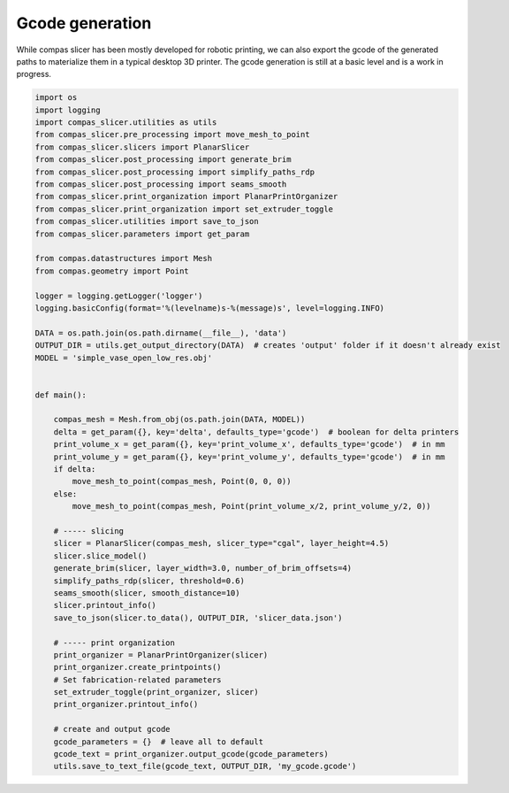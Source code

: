 .. _compas_slicer_example_4:

************************************
Gcode generation
************************************

While compas slicer has been mostly developed for robotic printing, we can also export the gcode of the generated paths
to materialize them in a typical desktop 3D printer. The gcode generation is still at a basic level and is a work in progress.


.. code-block:: python

    import os
    import logging
    import compas_slicer.utilities as utils
    from compas_slicer.pre_processing import move_mesh_to_point
    from compas_slicer.slicers import PlanarSlicer
    from compas_slicer.post_processing import generate_brim
    from compas_slicer.post_processing import simplify_paths_rdp
    from compas_slicer.post_processing import seams_smooth
    from compas_slicer.print_organization import PlanarPrintOrganizer
    from compas_slicer.print_organization import set_extruder_toggle
    from compas_slicer.utilities import save_to_json
    from compas_slicer.parameters import get_param

    from compas.datastructures import Mesh
    from compas.geometry import Point

    logger = logging.getLogger('logger')
    logging.basicConfig(format='%(levelname)s-%(message)s', level=logging.INFO)

    DATA = os.path.join(os.path.dirname(__file__), 'data')
    OUTPUT_DIR = utils.get_output_directory(DATA)  # creates 'output' folder if it doesn't already exist
    MODEL = 'simple_vase_open_low_res.obj'


    def main():

        compas_mesh = Mesh.from_obj(os.path.join(DATA, MODEL))
        delta = get_param({}, key='delta', defaults_type='gcode')  # boolean for delta printers
        print_volume_x = get_param({}, key='print_volume_x', defaults_type='gcode')  # in mm
        print_volume_y = get_param({}, key='print_volume_y', defaults_type='gcode')  # in mm
        if delta:
            move_mesh_to_point(compas_mesh, Point(0, 0, 0))
        else:
            move_mesh_to_point(compas_mesh, Point(print_volume_x/2, print_volume_y/2, 0))

        # ----- slicing
        slicer = PlanarSlicer(compas_mesh, slicer_type="cgal", layer_height=4.5)
        slicer.slice_model()
        generate_brim(slicer, layer_width=3.0, number_of_brim_offsets=4)
        simplify_paths_rdp(slicer, threshold=0.6)
        seams_smooth(slicer, smooth_distance=10)
        slicer.printout_info()
        save_to_json(slicer.to_data(), OUTPUT_DIR, 'slicer_data.json')

        # ----- print organization
        print_organizer = PlanarPrintOrganizer(slicer)
        print_organizer.create_printpoints()
        # Set fabrication-related parameters
        set_extruder_toggle(print_organizer, slicer)
        print_organizer.printout_info()

        # create and output gcode
        gcode_parameters = {}  # leave all to default
        gcode_text = print_organizer.output_gcode(gcode_parameters)
        utils.save_to_text_file(gcode_text, OUTPUT_DIR, 'my_gcode.gcode')